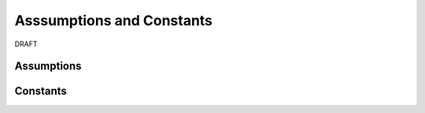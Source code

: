 Asssumptions and Constants
==========================

DRAFT

Assumptions
-----------

Constants
---------

